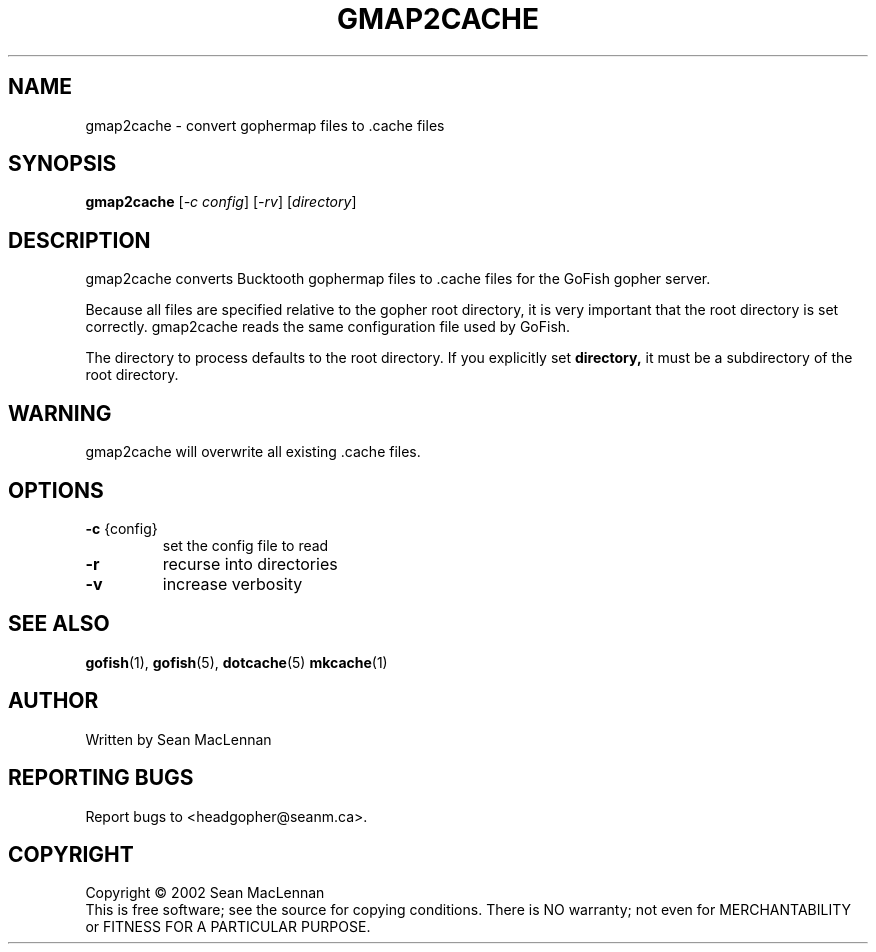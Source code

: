 .TH GMAP2CACHE "1" "August 2002" "gmap2cache" "GoFish"
.SH NAME
gmap2cache \- convert gophermap files to .cache files
.SH SYNOPSIS
.B gmap2cache
[\fI\-c config\fR] [\fI\-rv\fR] [\fIdirectory\fR]
.SH DESCRIPTION
.PP
gmap2cache converts Bucktooth gophermap files to .cache files for the
GoFish gopher server.
.PP
Because all files are specified relative to the gopher root directory,
it is very important that the root directory is set correctly. gmap2cache
reads the same configuration file used by GoFish.
.PP
The directory to process defaults to the root directory.  If you
explicitly set
.B directory,
it must be a subdirectory of the root directory.
.PP
.SH WARNING
gmap2cache will overwrite all existing .cache files.
.SH OPTIONS
.TP
\fB\-c\fR {config}
set the config file to read
.TP
\fB\-r\fR
recurse into directories
.TP
\fB\-v\fR
increase verbosity
.SH "SEE ALSO"
.BR gofish (1),
.BR gofish (5),
.BR dotcache (5)
.BR mkcache (1)
.SH AUTHOR
Written by Sean MacLennan
.SH "REPORTING BUGS"
Report bugs to <headgopher@seanm.ca>.
.SH COPYRIGHT
Copyright \(co 2002 Sean MacLennan
.br
This is free software; see the source for copying conditions.  There is NO
warranty; not even for MERCHANTABILITY or FITNESS FOR A PARTICULAR PURPOSE.
